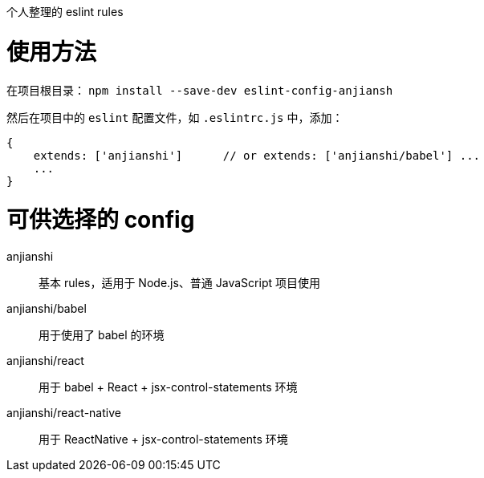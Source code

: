 个人整理的 eslint rules


= 使用方法
在项目根目录： `npm install --save-dev eslint-config-anjiansh`

然后在项目中的 `eslint` 配置文件，如 `.eslintrc.js` 中，添加：

[source,javascript]
----
{
    extends: ['anjianshi']      // or extends: ['anjianshi/babel'] ...
    ...
}
----


= 可供选择的 config
anjianshi::  基本 rules，适用于 Node.js、普通 JavaScript 项目使用
anjianshi/babel::  用于使用了 babel 的环境
anjianshi/react::  用于 babel + React + jsx-control-statements 环境
anjianshi/react-native::  用于 ReactNative + jsx-control-statements 环境

